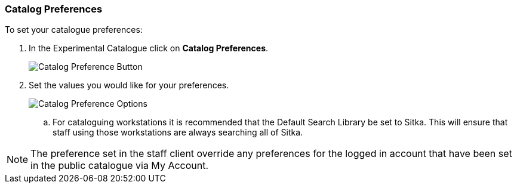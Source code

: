 Catalog Preferences
~~~~~~~~~~~~~~~~~~~

.To set your catalogue preferences:
. In the Experimental Catalogue click on *Catalog Preferences*.
+
image::images/catnew/preferences-1.png[Catalog Preference Button]
+
. Set the values you would like for your preferences.
+
image::images/catnew/preferences-2.png[Catalog Preference Options]
+
.. For cataloguing workstations it is recommended that the Default Search Library be set to Sitka. 
This will ensure that staff using those workstations are always searching all of Sitka.

[NOTE]
======
The preference set in the staff client override any preferences for the logged in account that 
have been set in the public catalogue via My Account.
======
